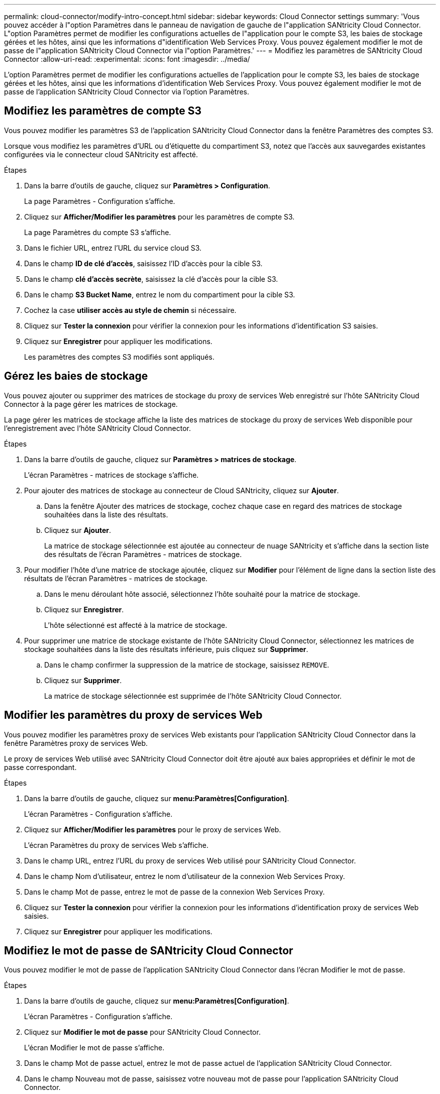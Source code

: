 ---
permalink: cloud-connector/modify-intro-concept.html 
sidebar: sidebar 
keywords: Cloud Connector settings 
summary: 'Vous pouvez accéder à l"option Paramètres dans le panneau de navigation de gauche de l"application SANtricity Cloud Connector. L"option Paramètres permet de modifier les configurations actuelles de l"application pour le compte S3, les baies de stockage gérées et les hôtes, ainsi que les informations d"identification Web Services Proxy. Vous pouvez également modifier le mot de passe de l"application SANtricity Cloud Connector via l"option Paramètres.' 
---
= Modifiez les paramètres de SANtricity Cloud Connector
:allow-uri-read: 
:experimental: 
:icons: font
:imagesdir: ../media/


[role="lead"]
L'option Paramètres permet de modifier les configurations actuelles de l'application pour le compte S3, les baies de stockage gérées et les hôtes, ainsi que les informations d'identification Web Services Proxy. Vous pouvez également modifier le mot de passe de l'application SANtricity Cloud Connector via l'option Paramètres.



== Modifiez les paramètres de compte S3

Vous pouvez modifier les paramètres S3 de l'application SANtricity Cloud Connector dans la fenêtre Paramètres des comptes S3.

Lorsque vous modifiez les paramètres d'URL ou d'étiquette du compartiment S3, notez que l'accès aux sauvegardes existantes configurées via le connecteur cloud SANtricity est affecté.

.Étapes
. Dans la barre d'outils de gauche, cliquez sur *Paramètres > Configuration*.
+
La page Paramètres - Configuration s'affiche.

. Cliquez sur *Afficher/Modifier les paramètres* pour les paramètres de compte S3.
+
La page Paramètres du compte S3 s'affiche.

. Dans le fichier URL, entrez l'URL du service cloud S3.
. Dans le champ *ID de clé d'accès*, saisissez l'ID d'accès pour la cible S3.
. Dans le champ *clé d'accès secrète*, saisissez la clé d'accès pour la cible S3.
. Dans le champ *S3 Bucket Name*, entrez le nom du compartiment pour la cible S3.
. Cochez la case *utiliser accès au style de chemin* si nécessaire.
. Cliquez sur *Tester la connexion* pour vérifier la connexion pour les informations d'identification S3 saisies.
. Cliquez sur *Enregistrer* pour appliquer les modifications.
+
Les paramètres des comptes S3 modifiés sont appliqués.





== Gérez les baies de stockage

Vous pouvez ajouter ou supprimer des matrices de stockage du proxy de services Web enregistré sur l'hôte SANtricity Cloud Connector à la page gérer les matrices de stockage.

La page gérer les matrices de stockage affiche la liste des matrices de stockage du proxy de services Web disponible pour l'enregistrement avec l'hôte SANtricity Cloud Connector.

.Étapes
. Dans la barre d'outils de gauche, cliquez sur *Paramètres > matrices de stockage*.
+
L'écran Paramètres - matrices de stockage s'affiche.

. Pour ajouter des matrices de stockage au connecteur de Cloud SANtricity, cliquez sur *Ajouter*.
+
.. Dans la fenêtre Ajouter des matrices de stockage, cochez chaque case en regard des matrices de stockage souhaitées dans la liste des résultats.
.. Cliquez sur *Ajouter*.
+
La matrice de stockage sélectionnée est ajoutée au connecteur de nuage SANtricity et s'affiche dans la section liste des résultats de l'écran Paramètres - matrices de stockage.



. Pour modifier l'hôte d'une matrice de stockage ajoutée, cliquez sur *Modifier* pour l'élément de ligne dans la section liste des résultats de l'écran Paramètres - matrices de stockage.
+
.. Dans le menu déroulant hôte associé, sélectionnez l'hôte souhaité pour la matrice de stockage.
.. Cliquez sur *Enregistrer*.
+
L'hôte sélectionné est affecté à la matrice de stockage.



. Pour supprimer une matrice de stockage existante de l'hôte SANtricity Cloud Connector, sélectionnez les matrices de stockage souhaitées dans la liste des résultats inférieure, puis cliquez sur *Supprimer*.
+
.. Dans le champ confirmer la suppression de la matrice de stockage, saisissez `REMOVE`.
.. Cliquez sur *Supprimer*.
+
La matrice de stockage sélectionnée est supprimée de l'hôte SANtricity Cloud Connector.







== Modifier les paramètres du proxy de services Web

Vous pouvez modifier les paramètres proxy de services Web existants pour l'application SANtricity Cloud Connector dans la fenêtre Paramètres proxy de services Web.

Le proxy de services Web utilisé avec SANtricity Cloud Connector doit être ajouté aux baies appropriées et définir le mot de passe correspondant.

.Étapes
. Dans la barre d'outils de gauche, cliquez sur *menu:Paramètres[Configuration]*.
+
L'écran Paramètres - Configuration s'affiche.

. Cliquez sur *Afficher/Modifier les paramètres* pour le proxy de services Web.
+
L'écran Paramètres du proxy de services Web s'affiche.

. Dans le champ URL, entrez l'URL du proxy de services Web utilisé pour SANtricity Cloud Connector.
. Dans le champ Nom d'utilisateur, entrez le nom d'utilisateur de la connexion Web Services Proxy.
. Dans le champ Mot de passe, entrez le mot de passe de la connexion Web Services Proxy.
. Cliquez sur *Tester la connexion* pour vérifier la connexion pour les informations d'identification proxy de services Web saisies.
. Cliquez sur *Enregistrer* pour appliquer les modifications.




== Modifiez le mot de passe de SANtricity Cloud Connector

Vous pouvez modifier le mot de passe de l'application SANtricity Cloud Connector dans l'écran Modifier le mot de passe.

.Étapes
. Dans la barre d'outils de gauche, cliquez sur *menu:Paramètres[Configuration]*.
+
L'écran Paramètres - Configuration s'affiche.

. Cliquez sur *Modifier le mot de passe* pour SANtricity Cloud Connector.
+
L'écran Modifier le mot de passe s'affiche.

. Dans le champ Mot de passe actuel, entrez le mot de passe actuel de l'application SANtricity Cloud Connector.
. Dans le champ Nouveau mot de passe, saisissez votre nouveau mot de passe pour l'application SANtricity Cloud Connector.
. Dans le champ confirmer le nouveau mot de passe, saisissez à nouveau le nouveau mot de passe.
. Cliquez sur *Modifier* pour appliquer le nouveau mot de passe.
+
Le mot de passe modifié est appliqué à l'application SANtricity Cloud Connector.


